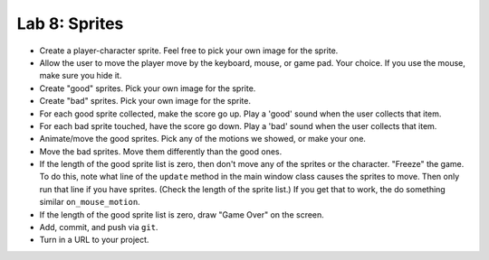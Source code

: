 .. _lab-08:

Lab 8: Sprites
==============

.. image:: lab_8.gif

* Create a player-character sprite. Feel free to pick your own image for the
  sprite.
* Allow the user to move the player move by the keyboard, mouse, or game pad.
  Your choice. If you use the mouse, make sure you hide it.
* Create "good" sprites. Pick your own image for the sprite.
* Create "bad" sprites. Pick your own image for the sprite.
* For each good sprite collected, make the score go up. Play a 'good' sound when
  the user collects that item.
* For each bad sprite touched, have the score go down. Play a 'bad' sound when
  the user collects that item.
* Animate/move the good sprites. Pick any of the motions we showed, or make your
  one.
* Move the bad sprites. Move them differently than the good ones.
* If the length of the good sprite list is zero, then don't move any of the
  sprites or the character. "Freeze" the game. To do this, note what line of
  the ``update`` method in the main window class causes the sprites to move.
  Then only run that line if you have sprites. (Check the length of the sprite
  list.) If you get that to work, the do something similar ``on_mouse_motion``.
* If the length of the good sprite list is zero, draw "Game Over" on the screen.
* Add, commit, and push via ``git``.
* Turn in a URL to your project.
